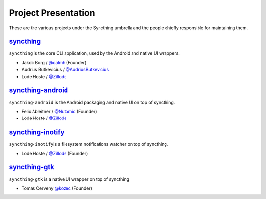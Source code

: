 .. _project-presentation:

Project Presentation
====================

These are the various projects under the Syncthing umbrella and the
people chiefly responsible for maintaining them.

`syncthing <https://github.com/syncthing/syncthing>`__
------------------------------------------------------

``syncthing`` is the core CLI application, used by the Android and
native UI wrappers.

-  Jakob Borg / `@calmh <https://github.com/calmh>`_ (Founder)
-  Audrius Butkevicius /
   `@AudriusButkevicius <https://github.com/AudriusButkevicius>`_
-  Lode Hoste / `@Zillode <https://github.com/Zillode>`_

`syncthing-android <https://github.com/syncthing/syncthing-android>`__
----------------------------------------------------------------------

``syncthing-android`` is the Android packaging and native UI on top of
syncthing.

-  Felix Ableitner / `@Nutomic <https://github.com/Nutomic>`_
   (Founder)
-  Lode Hoste / `@Zillode <https://github.com/Zillode>`_

`syncthing-inotify <https://github.com/syncthing/syncthing-inotify>`__
----------------------------------------------------------------------

``syncthing-inotify``\ is a filesystem notifications watcher on top of
syncthing.

-  Lode Hoste / `@Zillode <https://github.com/Zillode>`_ (Founder)

`syncthing-gtk <https://github.com/syncthing/syncthing-gtk>`__
--------------------------------------------------------------

``syncthing-gtk`` is a native UI wrapper on top of syncthing

-  Tomas Cerveny `@kozec <https://github.com/kozec>`_ (Founder)
